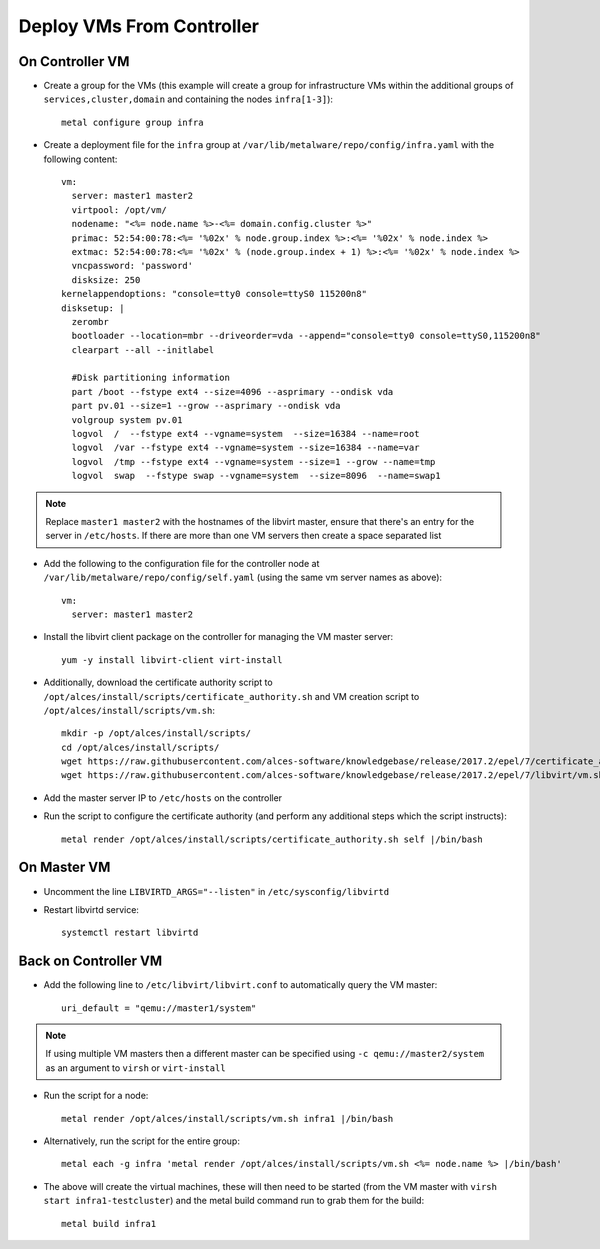.. _vm-deployment:

Deploy VMs From Controller
==========================

On Controller VM
----------------

- Create a group for the VMs (this example will create a group for infrastructure VMs within the additional groups of ``services,cluster,domain`` and containing the nodes ``infra[1-3]``)::

    metal configure group infra

- Create a deployment file for the ``infra`` group at ``/var/lib/metalware/repo/config/infra.yaml`` with the following content::

    vm:
      server: master1 master2
      virtpool: /opt/vm/
      nodename: "<%= node.name %>-<%= domain.config.cluster %>"
      primac: 52:54:00:78:<%= '%02x' % node.group.index %>:<%= '%02x' % node.index %>
      extmac: 52:54:00:78:<%= '%02x' % (node.group.index + 1) %>:<%= '%02x' % node.index %>
      vncpassword: 'password'
      disksize: 250
    kernelappendoptions: "console=tty0 console=ttyS0 115200n8"
    disksetup: |
      zerombr
      bootloader --location=mbr --driveorder=vda --append="console=tty0 console=ttyS0,115200n8"
      clearpart --all --initlabel

      #Disk partitioning information
      part /boot --fstype ext4 --size=4096 --asprimary --ondisk vda
      part pv.01 --size=1 --grow --asprimary --ondisk vda
      volgroup system pv.01
      logvol  /  --fstype ext4 --vgname=system  --size=16384 --name=root
      logvol  /var --fstype ext4 --vgname=system --size=16384 --name=var
      logvol  /tmp --fstype ext4 --vgname=system --size=1 --grow --name=tmp
      logvol  swap  --fstype swap --vgname=system  --size=8096  --name=swap1

.. note:: Replace ``master1 master2`` with the hostnames of the libvirt master, ensure that there's an entry for the server in ``/etc/hosts``. If there are more than one VM servers then create a space separated list

- Add the following to the configuration file for the controller node at ``/var/lib/metalware/repo/config/self.yaml`` (using the same vm server names as above)::

    vm:
      server: master1 master2

- Install the libvirt client package on the controller for managing the VM master server::

    yum -y install libvirt-client virt-install

- Additionally, download the certificate authority script to ``/opt/alces/install/scripts/certificate_authority.sh`` and VM creation script to ``/opt/alces/install/scripts/vm.sh``::

    mkdir -p /opt/alces/install/scripts/
    cd /opt/alces/install/scripts/
    wget https://raw.githubusercontent.com/alces-software/knowledgebase/release/2017.2/epel/7/certificate_authority/certificate_authority.sh
    wget https://raw.githubusercontent.com/alces-software/knowledgebase/release/2017.2/epel/7/libvirt/vm.sh

- Add the master server IP to ``/etc/hosts`` on the controller

- Run the script to configure the certificate authority (and perform any additional steps which the script instructs)::

    metal render /opt/alces/install/scripts/certificate_authority.sh self |/bin/bash

On Master VM
------------

- Uncomment the line ``LIBVIRTD_ARGS="--listen"`` in ``/etc/sysconfig/libvirtd``

- Restart libvirtd service::

    systemctl restart libvirtd

Back on Controller VM
---------------------

- Add the following line to ``/etc/libvirt/libvirt.conf`` to automatically query the VM master::

    uri_default = "qemu://master1/system"

.. note:: If using multiple VM masters then a different master can be specified using ``-c qemu://master2/system`` as an argument to ``virsh`` or ``virt-install``

- Run the script for a node::

    metal render /opt/alces/install/scripts/vm.sh infra1 |/bin/bash

- Alternatively, run the script for the entire group::

    metal each -g infra 'metal render /opt/alces/install/scripts/vm.sh <%= node.name %> |/bin/bash'

- The above will create the virtual machines, these will then need to be started (from the VM master with ``virsh start infra1-testcluster``) and the metal build command run to grab them for the build::

    metal build infra1

